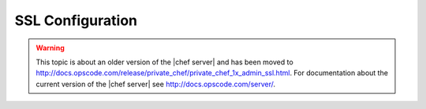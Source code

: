 =====================================================
SSL Configuration
=====================================================

.. warning:: This topic is about an older version of the |chef server| and has been moved to http://docs.opscode.com/release/private_chef/private_chef_1x_admin_ssl.html. For documentation about the current version of the |chef server| see http://docs.opscode.com/server/.